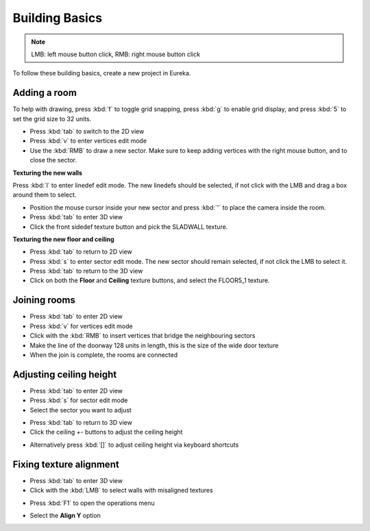 Building Basics
===============

.. note::

    LMB: left mouse button click, RMB: right mouse button click

To follow these building basics, create a new project in Eureka.

Adding a room
-------------

To help with drawing, press :kbd:`f` to toggle grid snapping, press :kbd:`g` to enable grid display, and press :kbd:`5` to set the grid size to 32 units.

* Press :kbd:`tab` to switch to the 2D view
* Press :kbd:`v` to enter vertices edit mode
* Use the :kbd:`RMB` to draw a new sector. Make sure to keep adding vertices with the right mouse button, and to close the sector.

.. image:: adding-01.png

**Texturing the new walls**

Press :kbd:`l` to enter linedef edit mode. The new linedefs should be selected, if not click with the LMB and drag a box around them to select.

.. image:: adding-02.png

* Position the mouse cursor inside your new sector and press :kbd:`'` to place the camera inside the room.
* Press :kbd:`tab` to enter 3D view
* Click the front sidedef texture button and pick the SLADWALL texture.

.. image:: adding-04.png
.. image:: adding-03.png

**Texturing the new floor and ceiling**

* Press :kbd:`tab` to return to 2D view
* Press :kbd:`s` to enter sector edit mode. The new sector should remain selected, if not click the LMB to select it.
* Press :kbd:`tab` to return to the 3D view
* Click on both the **Floor** and **Ceiling** texture buttons, and select the FLOOR5_1 texture.

.. image:: adding-05.png
.. image:: adding-06.png

Joining rooms
-------------

* Press :kbd:`tab` to enter 2D view
* Press :kbd:`v` for vertices edit mode
* Click with the :kbd:`RMB` to insert vertices that bridge the neighbouring sectors
* Make the line of the doorway 128 units in length, this is the size of the wide door texture
* When the join is complete, the rooms are connected

.. image:: joining-01.png
.. image:: joining-02.png

Adjusting ceiling height
------------------------

* Press :kbd:`tab` to enter 2D view
* Press :kbd:`s` for sector edit mode
* Select the sector you want to adjust

.. image:: joining-03.png

* Press :kbd:`tab` to return to 3D view
* Click the ceiling `+-` buttons to adjust the ceiling height

.. image:: joining-04.png

* Alternatively press :kbd:`[]` to adjust ceiling height via keyboard shortcuts

.. image:: joining-05.png

Fixing texture alignment
------------------------

* Press :kbd:`tab` to enter 3D view
* Click with the :kbd:`LMB` to select walls with misaligned textures

.. image:: alignment-01.png

* Press :kbd:`F1` to open the operations menu

.. image:: alignment-02.png

* Select the **Align Y** option

.. image:: alignment-03.png
